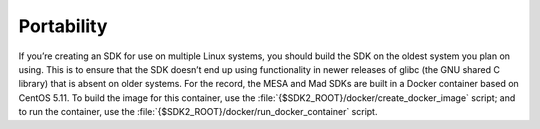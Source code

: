 Portability
===========

If you’re creating an SDK for use on multiple Linux systems, you
should build the SDK on the oldest system you plan on using. This is
to ensure that the SDK doesn’t end up using functionality in newer
releases of glibc (the GNU shared C library) that is absent on older
systems. For the record, the MESA and Mad SDKs are built in a Docker
container based on CentOS 5.11. To build the image for this container,
use the :file:`{$SDK2_ROOT}/docker/create_docker_image` script; and to
run the container, use the
:file:`{$SDK2_ROOT}/docker/run_docker_container` script.
